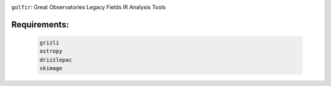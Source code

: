 .. image:: docs/_static/golfir_logo.png

``golfir``: Great Observatories Legacy Fields IR Analysis Tools

Requirements: 
~~~~~~~~~~~~~

    .. code:: bash
    
       grizli
       astropy
       drizzlepac
       skimage
       
